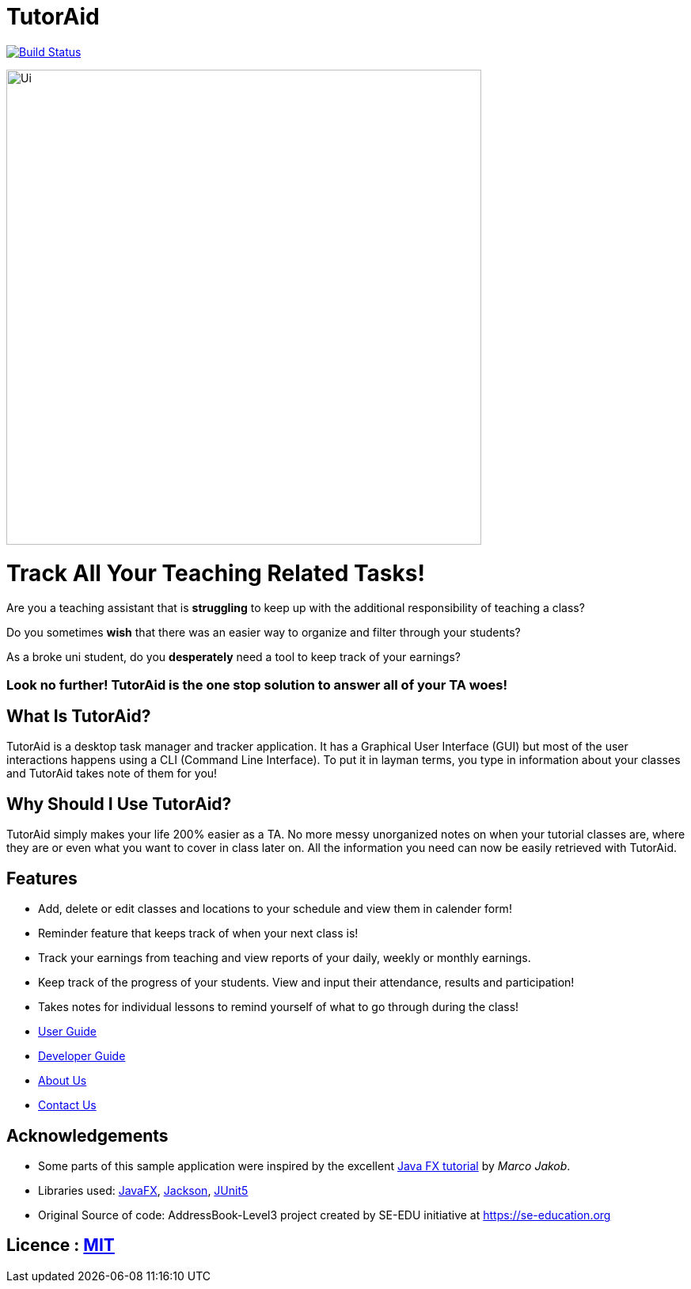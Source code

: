 = TutorAid
ifdef::env-github,env-browser[:relfileprefix: docs/]

https://travis-ci.org/se-edu/addressbook-level3[image:https://travis-ci.org/se-edu/addressbook-level3.svg?branch=master[Build Status]]

ifdef::env-github[]
image::docs/images/Ui.png[width="610"]
endif::[]

ifndef::env-github[]
image::docs/images/Ui.png[width="600"]
endif::[]

# Track All Your Teaching Related Tasks!
Are you a teaching assistant that is *struggling* to keep up with the additional responsibility of teaching a class?

Do you sometimes *wish* that there was an easier way to organize and filter through your students?

As a broke uni student, do you *desperately* need a tool to keep track of your earnings?

### Look no further! TutorAid is the one stop solution to answer all of your TA woes!

## What Is TutorAid?

TutorAid is a desktop task manager and tracker application. It has a Graphical User Interface (GUI) but most of the user interactions happens using a CLI (Command Line Interface). To put it in layman terms, you type in information about your classes and TutorAid takes note of them for you!

## Why Should I Use TutorAid?

TutorAid simply makes your life 200% easier as a TA. No more messy unorganized notes on when your tutorial classes are, where they are or even what you want to cover in class later on. All the information you need can now be easily retrieved with TutorAid.

## Features

* Add, delete or edit classes and locations to your schedule and view them in calender form!
* Reminder feature that keeps track of when your next class is!
* Track your earnings from teaching and view reports of your daily, weekly or monthly earnings.
* Keep track of the progress of your students. View and input their attendance, results and participation!
* Takes notes for individual lessons to remind yourself of what to go through during the class!

* <<UserGuide#, User Guide>>
* <<DeveloperGuide#, Developer Guide>>
* <<AboutUs#, About Us>>
* <<ContactUs#, Contact Us>>

== Acknowledgements
* Some parts of this sample application were inspired by the excellent http://code.makery.ch/library/javafx-8-tutorial/[Java FX tutorial] by
_Marco Jakob_.
* Libraries used: https://openjfx.io/[JavaFX], https://github.com/FasterXML/jackson[Jackson], https://github.com/junit-team/junit5[JUnit5]
* Original Source of code: AddressBook-Level3 project created by SE-EDU initiative at https://se-education.org

== Licence : link:LICENSE[MIT]
